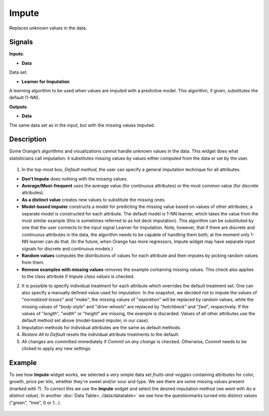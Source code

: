 Impute
======

.. figure:: icons/impute.png

Replaces unknown values in the data.

Signals
-------

**Inputs**:

-  **Data**

Data set.

-  **Learner for Imputation**

A learning algorithm to be used when values are imputed with a
predictive model. This algorithm, if given, substitutes the default
(1-NN).

**Outputs**:

-  **Data**

The same data set as in the input, but with the missing values imputed.

Description
-----------

Some Orange’s algorithms and visualizations cannot handle unknown values
in the data. This widget does what statisticians call imputation: it
substitutes missing values by values either computed from the data or
set by the user.

.. figure:: images/impute-stamped.png

1. In the top-most box, *Default method*, the user can specify a general
   imputation technique for all attributes.

-  **Don't Impute** does nothing with the missing values.
-  **Average/Most-frequent** uses the average value (for continuous
   attributes) or the most common value (for discrete attributes).
-  **As a distinct value** creates new values to substitute the missing
   ones.
-  **Model-based imputer** constructs a model for predicting the missing
   value based on values of other attributes; a separate model is constructed
   for each attribute. The default model is 1-NN learner, which takes the value from the most similar example
   (this is sometimes referred to as hot deck imputation). This
   algorithm can be substituted by one that the user connects to the
   input signal Learner for Imputation. Note, however, that if there are
   discrete and continuous attributes in the data, the algorithm needs
   to be capable of handling them both; at the moment only 1-NN learner
   can do that. (In the future, when Orange has more regressors, Impute
   widget may have separate input signals for discrete and continuous
   models.)
-  **Random values** computes the distributions of values for each
   attribute and then imputes by picking random values from them.
-  **Remove examples with missing values** removes the example
   containing missing values. This check also applies to the class
   attribute if *Impute class values* is checked.

2. It is possible to specify individual treatment for each attribute
   which overrides the default treatment set. One can also specify a
   manually defined value used for imputation. In the snapshot, we
   decided not to impute the values of "*normalized-losses*" and
   "*make*", the missing values of "*aspiration*" will be replaced by
   random values, while the missing values of "*body-style*" and
   "*drive-wheels*" are replaced by "*hatchback*" and "*fwd*",
   respectively. If the values of "*length*", "*width*" or "*height*"
   are missing, the example is discarded. Values of all other attributes
   use the default method set above (model-based imputer, in our case).
3. Imputation methods for individual attributes are the same as default
   methods.
4. *Restore All to Default* resets the individual attribute treatments
   to the default.
5. All changes are committed immediately if *Commit on any change* is
   checked. Otherwise, *Commit* needs to be clicked to apply any new
   settings.

Example
-------

To see how **Impute** widget works, we selected a very simple data set
*fruits-and-veggies* containing attributes for color, growth, price per
kilo, whether they're sweet and/or sour and type. We see there are some
missing values present (marked with ?). To correct this we use the
**Impute** widget and select the desired imputation method (we went with
*As a distinct value*). In another :doc:`Data Table<../data/datatable>` we see how the
questionmarks turned into distinct values ("green", "tree", 0 or 1...).

.. figure:: images/Impute-Example.png
